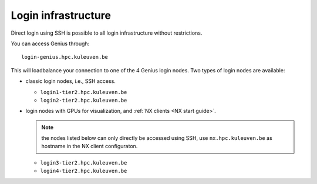 Login infrastructure
--------------------

Direct login using SSH is possible to all login infrastructure without
restrictions.

You can access Genius through::

   login-genius.hpc.kuleuven.be

This will loadbalance your connection to one of the 4 Genius login nodes.  
Two types of login nodes are available:

- classic login nodes, i.e., SSH access.

  - ``login1-tier2.hpc.kuleuven.be``
  - ``login2-tier2.hpc.kuleuven.be``

- login nodes with GPUs for visualization, and :ref:`NX clients
  <NX start guide>`.

  .. note::

     the nodes listed below can only directly be accessed using SSH,
     use ``nx.hpc.kuleuven.be`` as hostname in the NX client configuraton.

  - ``login3-tier2.hpc.kuleuven.be``
  - ``login4-tier2.hpc.kuleuven.be``
